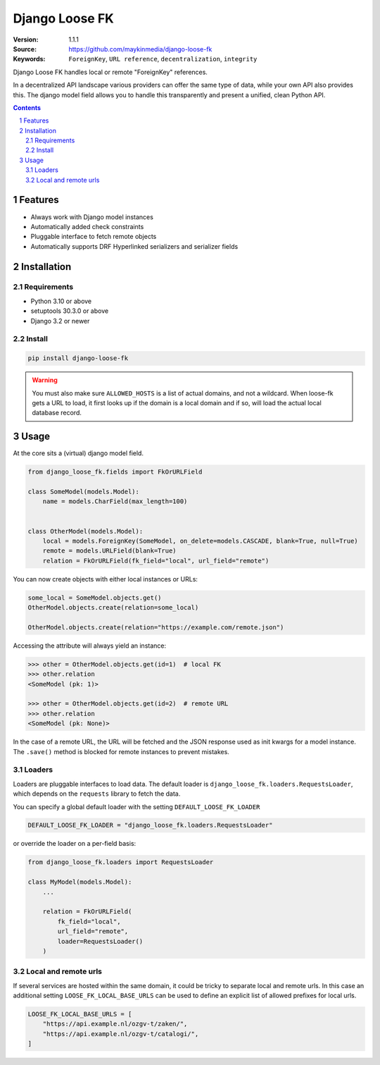 ===============
Django Loose FK
===============

:Version: 1.1.1
:Source: https://github.com/maykinmedia/django-loose-fk
:Keywords: ``ForeignKey``, ``URL reference``, ``decentralization``, ``integrity``

|build-status| |code-quality| |black| |coverage|

|python-versions| |django-versions| |pypi-version|

Django Loose FK handles local or remote "ForeignKey" references.

In a decentralized API landscape various providers can offer the same type of
data, while your own API also provides this. The django model field allows
you to handle this transparently and present a unified, clean Python API.

.. contents::

.. section-numbering::

Features
========

* Always work with Django model instances
* Automatically added check constraints
* Pluggable interface to fetch remote objects
* Automatically supports DRF Hyperlinked serializers and serializer fields

Installation
============

Requirements
------------

* Python 3.10 or above
* setuptools 30.3.0 or above
* Django 3.2 or newer


Install
-------

.. code-block:: bash

    pip install django-loose-fk

.. warning::

    You must also make sure ``ALLOWED_HOSTS`` is a list of actual domains, and not
    a wildcard. When loose-fk gets a URL to load, it first looks up if the domain
    is a local domain and if so, will load the actual local database record.

Usage
=====

At the core sits a (virtual) django model field.

.. code-block:: python

    from django_loose_fk.fields import FkOrURLField

    class SomeModel(models.Model):
        name = models.CharField(max_length=100)


    class OtherModel(models.Model):
        local = models.ForeignKey(SomeModel, on_delete=models.CASCADE, blank=True, null=True)
        remote = models.URLField(blank=True)
        relation = FkOrURLField(fk_field="local", url_field="remote")


You can now create objects with either local instances or URLs:

.. code-block:: python

    some_local = SomeModel.objects.get()
    OtherModel.objects.create(relation=some_local)

    OtherModel.objects.create(relation="https://example.com/remote.json")


Accessing the attribute will always yield an instance:

.. code-block:: python

    >>> other = OtherModel.objects.get(id=1)  # local FK
    >>> other.relation
    <SomeModel (pk: 1)>

    >>> other = OtherModel.objects.get(id=2)  # remote URL
    >>> other.relation
    <SomeModel (pk: None)>

In the case of a remote URL, the URL will be fetched and the JSON response used
as init kwargs for a model instance. The ``.save()`` method is blocked for
remote instances to prevent mistakes.

Loaders
-------

Loaders are pluggable interfaces to load data. The default loader is
``django_loose_fk.loaders.RequestsLoader``, which depends on the ``requests``
library to fetch the data.

You can specify a global default loader with the setting ``DEFAULT_LOOSE_FK_LOADER``

.. code-block:: python

    DEFAULT_LOOSE_FK_LOADER = "django_loose_fk.loaders.RequestsLoader"

or override the loader on a per-field basis:

.. code-block:: python

    from django_loose_fk.loaders import RequestsLoader

    class MyModel(models.Model):
        ...

        relation = FkOrURLField(
            fk_field="local",
            url_field="remote",
            loader=RequestsLoader()
        )

Local and remote urls
---------------------

If several services are hosted within the same domain, it could be tricky to separate
local and remote urls. In this case an additional setting ``LOOSE_FK_LOCAL_BASE_URLS`` can be used
to define an explicit list of allowed prefixes for local urls.

.. code-block:: python

    LOOSE_FK_LOCAL_BASE_URLS = [
        "https://api.example.nl/ozgv-t/zaken/",
        "https://api.example.nl/ozgv-t/catalogi/",
    ]


.. |build-status| image:: https://github.com/maykinmedia/django-loose-fk/workflows/Run%20CI/badge.svg
    :alt: Build status
    :target: https://github.com/maykinmedia/django-loose-fk/actions?query=workflow%3A%22Run+CI%22

.. |code-quality| image:: https://github.com/maykinmedia/django-loose-fk/workflows/Code%20quality%20checks/badge.svg
     :alt: Code quality checks
     :target: https://github.com/maykinmedia/django-loose-fk/actions?query=workflow%3A%22Code+quality+checks%22

.. |black| image:: https://img.shields.io/badge/code%20style-black-000000.svg
    :target: https://github.com/psf/black

.. |coverage| image:: https://codecov.io/gh/maykinmedia/django-loose-fk/branch/main/graph/badge.svg
    :target: https://codecov.io/gh/maykinmedia/django-loose-fk
    :alt: Coverage status

.. |python-versions| image:: https://img.shields.io/pypi/pyversions/django-loose-fk.svg

.. |django-versions| image:: https://img.shields.io/pypi/djversions/django-loose-fk.svg

.. |pypi-version| image:: https://img.shields.io/pypi/v/django-loose-fk.svg
    :target: https://pypi.org/project/django-loose-fk/
